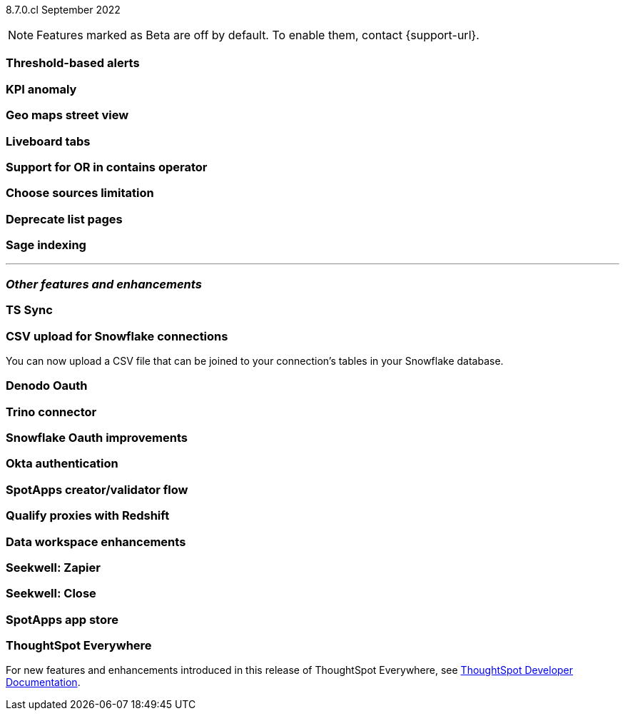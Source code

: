 ifndef::pendo-links[]
[label label-dep]#8.7.0.cl# September 2022
endif::[]
ifdef::pendo-links[]
[label label-dep-whats-new]#8.7.0.cl#
[month-year-whats-new]#September 2022#
endif::[]

ifndef::pendo-links[]
NOTE: Features marked as [.badge.badge-update]#Beta# are off by default. To enable them, contact {support-url}.
endif::[]
ifndef::free-trial-feature[]
ifdef::pendo-links[]
NOTE: Features marked as [.badge.badge-update-whats-new]#Beta# are off by default. To enable them, contact {support-url}.
endif::[]
endif::free-trial-feature[]
[#primary-8-7-0-cl]

[#8-7-0-cl-threshold-alerts]
[discrete]
=== Threshold-based alerts

// Naomi

[#8-7-0-cl-kpi]
[discrete]
=== KPI anomaly

// Naomi

[#8-7-0-cl-geo-maps]
[discrete]
=== Geo maps street view

// Teresa

[#8-7-0-cl-tabs]
[discrete]
=== Liveboard tabs

// Teresa

[#8-7-0-cl-or-contains]
[discrete]
=== Support for OR in contains operator

// Teresa

[#8-7-0-cl-sources]
[discrete]
=== Choose sources limitation

// Teresa

// THE FOLLOWING ARE NEEDS EVALUATION

[#8-7-0-cl-deprecate-list-pages]
[discrete]
=== Deprecate list pages

// Naomi

[#8-7-0-cl-sage-indexing]
[discrete]
=== Sage indexing

// Mark

'''
[#secondary-8-7-0-cl]
[discrete]
=== _Other features and enhancements_

[#8-7-0-cl-sync]
[discrete]
=== TS Sync

// Naomi

[#8-7-0-cl-snowflake-csv]
[discrete]
=== CSV upload for Snowflake connections

You can now upload a CSV file that can be joined to your connection's tables in your Snowflake database.

// Mark

[#8-7-0-cl-denodo-oauth]
[discrete]
=== Denodo Oauth

// Mark

[#8-7-0-cl-trino]
[discrete]
=== Trino connector

// Mark

[#8-7-0-cl-snowflake-oauth]
[discrete]
=== Snowflake Oauth improvements

// Mark

[#8-7-0-cl-okta]
[discrete]
=== Okta authentication

// Teresa

// this is in beta and will need a beta tag

[#8-7-0-cl-spotapps-creator]
[discrete]
=== SpotApps creator/validator flow

// Teresa

// this is in question (PM and marketing need to discuss with sean z)

// THE FOLLOWING ARE NEEDS EVALUATION

[#8-7-0-cl-redshift-proxies]
[discrete]
=== Qualify proxies with Redshift

// Mark

[#8-7-0-cl-data-workspace]
[discrete]
=== Data workspace enhancements

// Teresa

[#8-7-0-cl-seekwell-zapier]
[discrete]
=== Seekwell: Zapier

// Naomi

[#8-7-0-cl-seekwell-close]
[discrete]
=== Seekwell: Close

// Naomi

[#8-7-0-cl-spotapps-app-store]
[discrete]
=== SpotApps app store

// Teresa

ifndef::free-trial-feature[]
[discrete]
=== ThoughtSpot Everywhere

For new features and enhancements introduced in this release of ThoughtSpot Everywhere, see https://developers.thoughtspot.com/docs/?pageid=whats-new[ThoughtSpot Developer Documentation^].
endif::[]